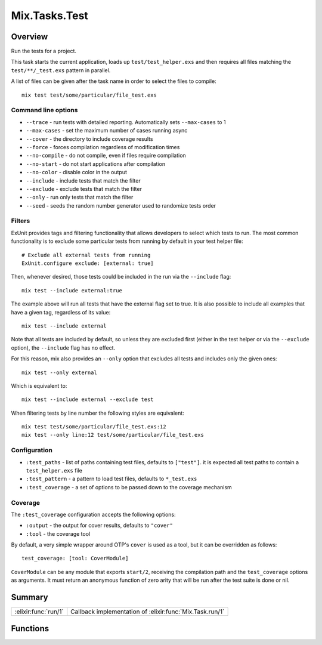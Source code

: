 Mix.Tasks.Test
==============================================================

.. elixir:module:: Mix.Tasks.Test

   :mtype: 

Overview
--------

Run the tests for a project.

This task starts the current application, loads up
``test/test_helper.exs`` and then requires all files matching the
``test/**/_test.exs`` pattern in parallel.

A list of files can be given after the task name in order to select the
files to compile:

::

    mix test test/some/particular/file_test.exs

Command line options
~~~~~~~~~~~~~~~~~~~~

-  ``--trace`` - run tests with detailed reporting. Automatically sets
   ``--max-cases`` to 1
-  ``--max-cases`` - set the maximum number of cases running async
-  ``--cover`` - the directory to include coverage results
-  ``--force`` - forces compilation regardless of modification times
-  ``--no-compile`` - do not compile, even if files require compilation
-  ``--no-start`` - do not start applications after compilation
-  ``--no-color`` - disable color in the output
-  ``--include`` - include tests that match the filter
-  ``--exclude`` - exclude tests that match the filter
-  ``--only`` - run only tests that match the filter
-  ``--seed`` - seeds the random number generator used to randomize
   tests order

Filters
~~~~~~~

ExUnit provides tags and filtering functionality that allows developers
to select which tests to run. The most common functionality is to
exclude some particular tests from running by default in your test
helper file:

::

    # Exclude all external tests from running
    ExUnit.configure exclude: [external: true]

Then, whenever desired, those tests could be included in the run via the
``--include`` flag:

::

    mix test --include external:true

The example above will run all tests that have the external flag set to
true. It is also possible to include all examples that have a given tag,
regardless of its value:

::

    mix test --include external

Note that all tests are included by default, so unless they are excluded
first (either in the test helper or via the ``--exclude`` option), the
``--include`` flag has no effect.

For this reason, mix also provides an ``--only`` option that excludes
all tests and includes only the given ones:

::

    mix test --only external

Which is equivalent to:

::

    mix test --include external --exclude test

When filtering tests by line number the following styles are equivalent:

::

    mix test test/some/particular/file_test.exs:12
    mix test --only line:12 test/some/particular/file_test.exs

Configuration
~~~~~~~~~~~~~

-  ``:test_paths`` - list of paths containing test files, defaults to
   ``["test"]``. it is expected all test paths to contain a
   ``test_helper.exs`` file

-  ``:test_pattern`` - a pattern to load test files, defaults to
   ``*_test.exs``

-  ``:test_coverage`` - a set of options to be passed down to the
   coverage mechanism

Coverage
~~~~~~~~

The ``:test_coverage`` configuration accepts the following options:

-  ``:output`` - the output for cover results, defaults to ``"cover"``
-  ``:tool`` - the coverage tool

By default, a very simple wrapper around OTP's ``cover`` is used as a
tool, but it can be overridden as follows:

::

    test_coverage: [tool: CoverModule]

``CoverModule`` can be any module that exports ``start/2``, receiving
the compilation path and the ``test_coverage`` options as arguments. It
must return an anonymous function of zero arity that will be run after
the test suite is done or nil.





Summary
-------

==================== =
:elixir:func:`run/1` Callback implementation of :elixir:func:`Mix.Task.run/1` 
==================== =





Functions
---------

.. elixir:function:: Mix.Tasks.Test.run/1
   :sig: run(args)


   
   Callback implementation of :elixir:func:`Mix.Task.run/1`.
   
   







